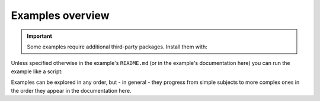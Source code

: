 Examples overview
=================

..  info::

    All examples are located under the :si-icon:`octicons/mark-github-16`
    :github-tree:`examples/` subdirectory inside the repository.

..  important::

    Some examples require additional third-party packages. Install them with:

    ..  include:: /includes/install-examples.txt

Unless specified otherwise in the example's ``README.md`` (or in the example's
documentation here) you can run the example like a script:

..  shell::
    :cwd: ..
    :rel: ..
    :user: josephine
    :host: laptop

    python -m examples.hello_world

Examples can be explored in any order, but - in general - they progress from
simple subjects to more complex ones in the order they appear in the
documentation here.
